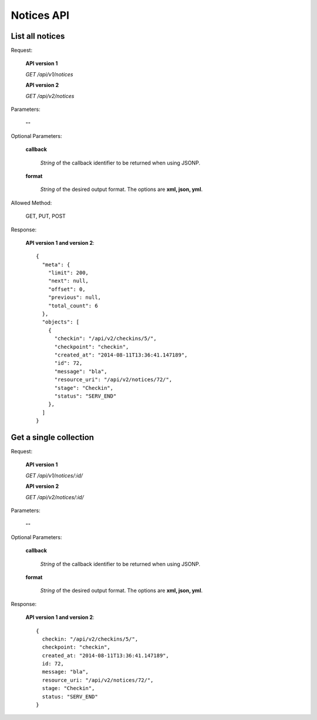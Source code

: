 Notices API
===============

List all notices
--------------------

Request:

  **API version 1**

  *GET /api/v1/notices*

  **API version 2**

  *GET /api/v2/notices*

Parameters:

  **--**

Optional Parameters:

  **callback**

    *String* of the callback identifier to be returned when using JSONP.

  **format**

    *String* of the desired output format. The options are **xml, json,
    yml**.

Allowed Method:

  GET, PUT, POST

Response:

  **API version 1 and version 2**::

    {
      "meta": {
        "limit": 200,
        "next": null,
        "offset": 0,
        "previous": null,
        "total_count": 6
      },
      "objects": [
        {
          "checkin": "/api/v2/checkins/5/",
          "checkpoint": "checkin",
          "created_at": "2014-08-11T13:36:41.147189",
          "id": 72,
          "message": "bla",
          "resource_uri": "/api/v2/notices/72/",
          "stage": "Checkin",
          "status": "SERV_END"
        },
      ]
    }


Get a single collection
-----------------------

Request:

  **API version 1**

  *GET /api/v1/notices/:id/*

  **API version 2**

  *GET /api/v2/notices/:id/*


Parameters:

  **--**

Optional Parameters:

  **callback**

    *String* of the callback identifier to be returned when using JSONP.

  **format**

    *String* of the desired output format. The options are **xml, json,
    yml**.


Response:

  **API version 1 and version 2**::

    {
      checkin: "/api/v2/checkins/5/",
      checkpoint: "checkin",
      created_at: "2014-08-11T13:36:41.147189",
      id: 72,
      message: "bla",
      resource_uri: "/api/v2/notices/72/",
      stage: "Checkin",
      status: "SERV_END"
    }
